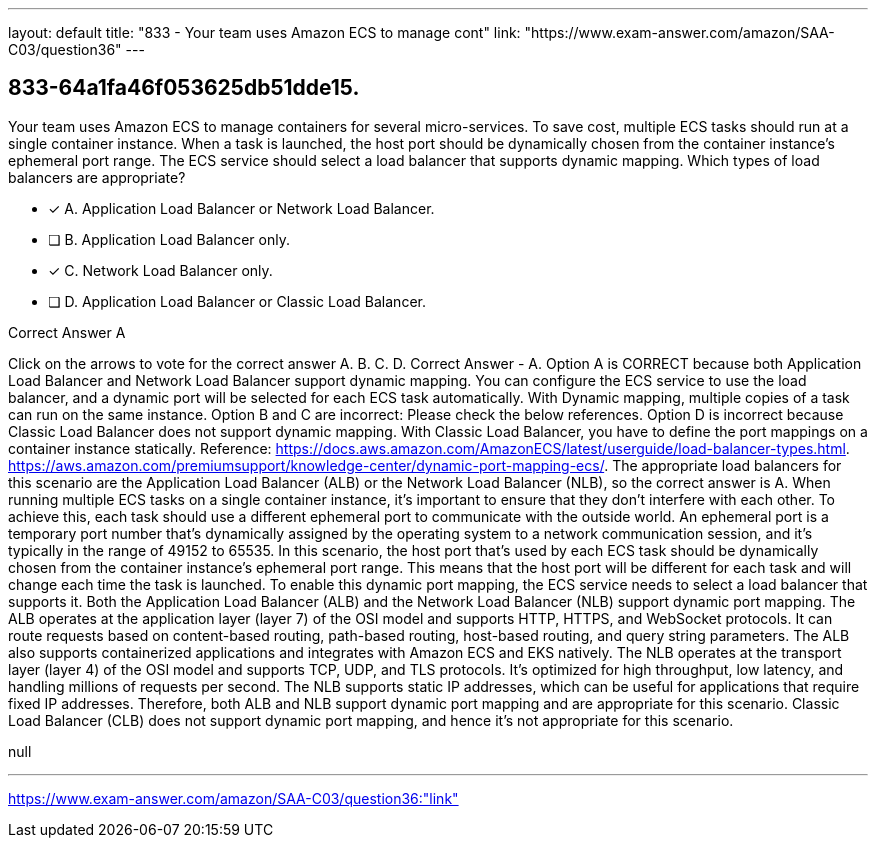 ---
layout: default 
title: "833 - Your team uses Amazon ECS to manage cont"
link: "https://www.exam-answer.com/amazon/SAA-C03/question36"
---


[.question]
== 833-64a1fa46f053625db51dde15.


****

[.query]
--
Your team uses Amazon ECS to manage containers for several micro-services.
To save cost, multiple ECS tasks should run at a single container instance.
When a task is launched, the host port should be dynamically chosen from the container instance's ephemeral port range.
The ECS service should select a load balancer that supports dynamic mapping.
Which types of load balancers are appropriate?


--

[.list]
--
* [*] A. Application Load Balancer or Network Load Balancer.
* [ ] B. Application Load Balancer only.
* [*] C. Network Load Balancer only.
* [ ] D. Application Load Balancer or Classic Load Balancer.

--
****

[.answer]
Correct Answer  A

[.explanation]
--
Click on the arrows to vote for the correct answer
A.
B.
C.
D.
Correct Answer - A.
Option A is CORRECT because both Application Load Balancer and Network Load Balancer support dynamic mapping.
You can configure the ECS service to use the load balancer, and a dynamic port will be selected for each ECS task automatically.
With Dynamic mapping, multiple copies of a task can run on the same instance.
Option B and C are incorrect: Please check the below references.
Option D is incorrect because Classic Load Balancer does not support dynamic mapping.
With Classic Load Balancer, you have to define the port mappings on a container instance statically.
Reference:
https://docs.aws.amazon.com/AmazonECS/latest/userguide/load-balancer-types.html. https://aws.amazon.com/premiumsupport/knowledge-center/dynamic-port-mapping-ecs/.
The appropriate load balancers for this scenario are the Application Load Balancer (ALB) or the Network Load Balancer (NLB), so the correct answer is A.
When running multiple ECS tasks on a single container instance, it's important to ensure that they don't interfere with each other. To achieve this, each task should use a different ephemeral port to communicate with the outside world. An ephemeral port is a temporary port number that's dynamically assigned by the operating system to a network communication session, and it's typically in the range of 49152 to 65535.
In this scenario, the host port that's used by each ECS task should be dynamically chosen from the container instance's ephemeral port range. This means that the host port will be different for each task and will change each time the task is launched.
To enable this dynamic port mapping, the ECS service needs to select a load balancer that supports it. Both the Application Load Balancer (ALB) and the Network Load Balancer (NLB) support dynamic port mapping.
The ALB operates at the application layer (layer 7) of the OSI model and supports HTTP, HTTPS, and WebSocket protocols. It can route requests based on content-based routing, path-based routing, host-based routing, and query string parameters. The ALB also supports containerized applications and integrates with Amazon ECS and EKS natively.
The NLB operates at the transport layer (layer 4) of the OSI model and supports TCP, UDP, and TLS protocols. It's optimized for high throughput, low latency, and handling millions of requests per second. The NLB supports static IP addresses, which can be useful for applications that require fixed IP addresses.
Therefore, both ALB and NLB support dynamic port mapping and are appropriate for this scenario. Classic Load Balancer (CLB) does not support dynamic port mapping, and hence it's not appropriate for this scenario.
--

[.ka]
null

'''



https://www.exam-answer.com/amazon/SAA-C03/question36:"link"


